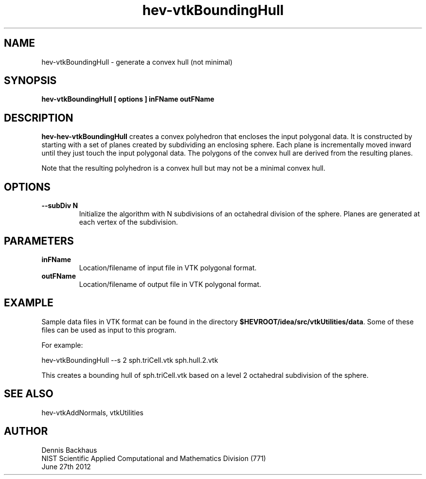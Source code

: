 .TH hev-vtkBoundingHull
.SH NAME
hev-vtkBoundingHull - generate a convex hull (not minimal)

.SH SYNOPSIS
.B hev-vtkBoundingHull [ options ] inFName outFName

.SH DESCRIPTION
.B hev-hev-vtkBoundingHull
creates a convex polyhedron that encloses
the input polygonal data. It is constructed
by starting with a set of planes created by subdividing
an enclosing sphere. 
Each plane is incrementally moved inward until they just touch the
input polygonal data. 
The polygons of the convex hull are derived from the resulting planes.

Note that the resulting polyhedron is a convex hull but may not be
a minimal convex hull.

.PP

.SH OPTIONS
.TP
.B --subDiv N
Initialize the algorithm with N subdivisions of an octahedral
division of the sphere. Planes are generated at each vertex of
the subdivision.

.SH PARAMETERS
.TP
.B inFName
Location/filename of input file in VTK polygonal format.

.TP
.B outFName
Location/filename of output file in VTK polygonal format.

.SH EXAMPLE

Sample data files in VTK format can be found in the directory
\fB$HEVROOT/idea/src/vtkUtilities/data\fR.  Some of these
files can be used as input to this program.

For example:

  hev-vtkBoundingHull --s 2 sph.triCell.vtk sph.hull.2.vtk

This creates a bounding hull of sph.triCell.vtk
based on a level 2 octahedral subdivision of the sphere.



.SH SEE ALSO

hev-vtkAddNormals, vtkUtilities


.SH AUTHOR
Dennis Backhaus
.br
NIST Scientific Applied Computational and Mathematics Division (771)
.br
June 27th 2012
